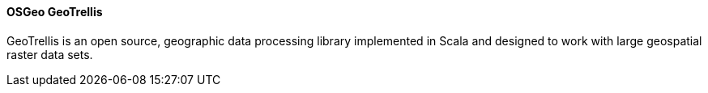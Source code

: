==== OSGeo GeoTrellis

GeoTrellis is an open source, geographic data processing library implemented in Scala and designed to work with large geospatial raster data sets.
